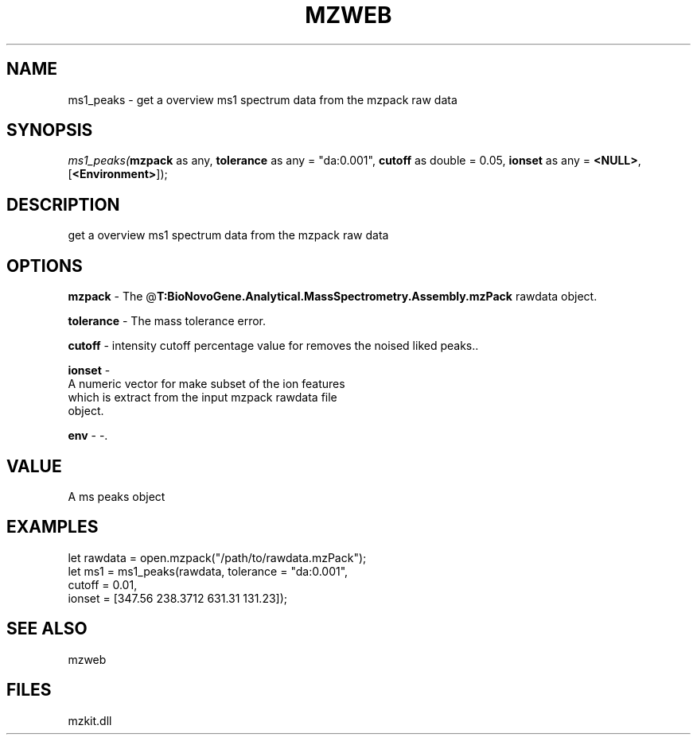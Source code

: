 .\" man page create by R# package system.
.TH MZWEB 1 2000-Jan "ms1_peaks" "ms1_peaks"
.SH NAME
ms1_peaks \- get a overview ms1 spectrum data from the mzpack raw data
.SH SYNOPSIS
\fIms1_peaks(\fBmzpack\fR as any, 
\fBtolerance\fR as any = "da:0.001", 
\fBcutoff\fR as double = 0.05, 
\fBionset\fR as any = \fB<NULL>\fR, 
[\fB<Environment>\fR]);\fR
.SH DESCRIPTION
.PP
get a overview ms1 spectrum data from the mzpack raw data
.PP
.SH OPTIONS
.PP
\fBmzpack\fB \fR\- The @\fBT:BioNovoGene.Analytical.MassSpectrometry.Assembly.mzPack\fR rawdata object. 
.PP
.PP
\fBtolerance\fB \fR\- The mass tolerance error. 
.PP
.PP
\fBcutoff\fB \fR\- intensity cutoff percentage value for removes the noised liked peaks.. 
.PP
.PP
\fBionset\fB \fR\- 
 A numeric vector for make subset of the ion features 
 which is extract from the input mzpack rawdata file
 object.
. 
.PP
.PP
\fBenv\fB \fR\- -. 
.PP
.SH VALUE
.PP
A ms peaks object
.PP
.SH EXAMPLES
.PP
let rawdata = open.mzpack("/path/to/rawdata.mzPack");
 let ms1 = ms1_peaks(rawdata, tolerance = "da:0.001", 
      cutoff = 0.01, 
      ionset = [347.56 238.3712 631.31 131.23]);
.PP
.SH SEE ALSO
mzweb
.SH FILES
.PP
mzkit.dll
.PP
